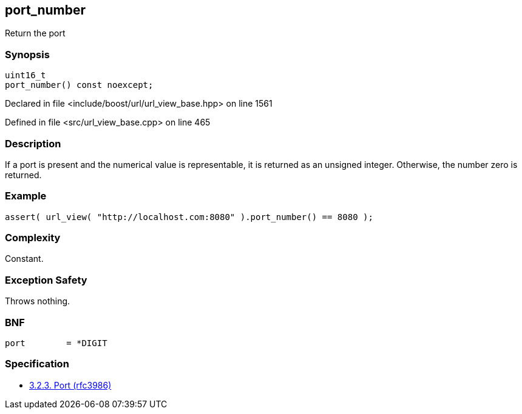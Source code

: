 :relfileprefix: ../../../
[#95CB57BBC1484C95A0D3E63EC9956DE62BFB4033]
== port_number

pass:v,q[Return the port]


=== Synopsis

[source,cpp,subs="verbatim,macros,-callouts"]
----
uint16_t
port_number() const noexcept;
----

Declared in file <include/boost/url/url_view_base.hpp> on line 1561

Defined in file <src/url_view_base.cpp> on line 465

=== Description

pass:v,q[If a port is present and the numerical] pass:v,q[value is representable, it is returned]
pass:v,q[as an unsigned integer. Otherwise, the]
pass:v,q[number zero is returned.]

=== Example
[,cpp]
----
assert( url_view( "http://localhost.com:8080" ).port_number() == 8080 );
----

=== Complexity
pass:v,q[Constant.]

=== Exception Safety
pass:v,q[Throws nothing.]

=== BNF
[,cpp]
----
port        = *DIGIT
----

=== Specification

* link:https://datatracker.ietf.org/doc/html/rfc3986#section-3.2.3[3.2.3. Port (rfc3986)]


